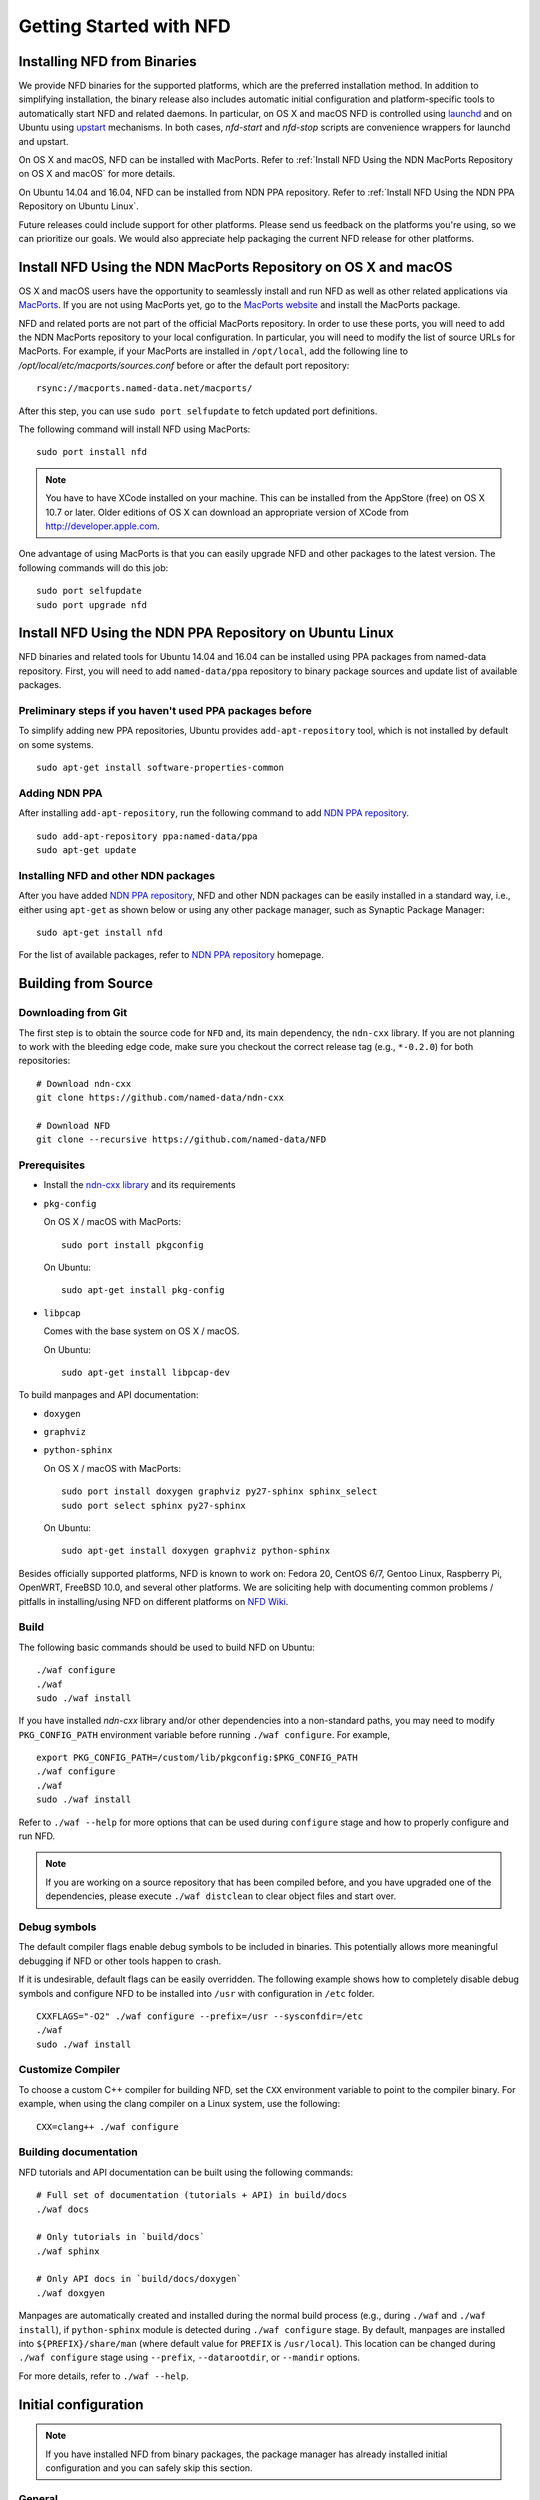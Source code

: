 Getting Started with NFD
========================

Installing NFD from Binaries
----------------------------

We provide NFD binaries for the supported platforms, which are the preferred installation
method. In addition to simplifying installation, the binary release also includes
automatic initial configuration and platform-specific tools to automatically start NFD and
related daemons.  In particular, on OS X and macOS NFD is controlled using `launchd
<https://github.com/named-data/NFD/tree/master/contrib/osx-launchd>`__ and on Ubuntu using
`upstart <https://github.com/named-data/NFD/tree/master/contrib/upstart>`__ mechanisms.
In both cases, `nfd-start` and `nfd-stop` scripts are convenience wrappers for launchd and
upstart.

On OS X and macOS, NFD can be installed with MacPorts.  Refer to :ref:`Install NFD Using the NDN
MacPorts Repository on OS X and macOS` for more details.

On Ubuntu 14.04 and 16.04, NFD can be installed from NDN PPA repository.  Refer to
:ref:`Install NFD Using the NDN PPA Repository on Ubuntu Linux`.

Future releases could include support for other platforms.  Please send us feedback on the
platforms you're using, so we can prioritize our goals.  We would also appreciate help
packaging the current NFD release for other platforms.


.. _Install NFD Using the NDN MacPorts Repository on OS X and macOS:

Install NFD Using the NDN MacPorts Repository on OS X and macOS
---------------------------------------------------------------

OS X and macOS users have the opportunity to seamlessly install and run NFD as well as other
related applications via `MacPorts <https://www.macports.org/>`_.  If you are not using MacPorts
yet, go to the `MacPorts website <https://www.macports.org/install.php>`_ and install the
MacPorts package.

NFD and related ports are not part of the official MacPorts repository. In order to use
these ports, you will need to add the NDN MacPorts repository to your local configuration.
In particular, you will need to modify the list of source URLs for MacPorts.  For example,
if your MacPorts are installed in ``/opt/local``, add the following line to
`/opt/local/etc/macports/sources.conf` before or after the default port repository:

::

    rsync://macports.named-data.net/macports/

After this step, you can use ``sudo port selfupdate`` to fetch updated port definitions.

The following command will install NFD using MacPorts:

::

    sudo port install nfd

.. note::

    You have to have XCode installed on your machine. This can be installed from the
    AppStore (free) on OS X 10.7 or later. Older editions of OS X can download an
    appropriate version of XCode from http://developer.apple.com.


One advantage of using MacPorts is that you can easily upgrade NFD and other packages to
the latest version.  The following commands will do this job:

::

    sudo port selfupdate
    sudo port upgrade nfd

.. _Install NFD Using the NDN PPA Repository on Ubuntu Linux:

Install NFD Using the NDN PPA Repository on Ubuntu Linux
--------------------------------------------------------

NFD binaries and related tools for Ubuntu 14.04 and 16.04 can be installed using PPA
packages from named-data repository.  First, you will need to add ``named-data/ppa``
repository to binary package sources and update list of available packages.

Preliminary steps if you haven't used PPA packages before
~~~~~~~~~~~~~~~~~~~~~~~~~~~~~~~~~~~~~~~~~~~~~~~~~~~~~~~~~

To simplify adding new PPA repositories, Ubuntu provides ``add-apt-repository`` tool,
which is not installed by default on some systems.

::

    sudo apt-get install software-properties-common

Adding NDN PPA
~~~~~~~~~~~~~~

After installing ``add-apt-repository``, run the following command to add `NDN PPA
repository`_.

::

    sudo add-apt-repository ppa:named-data/ppa
    sudo apt-get update

Installing NFD and other NDN packages
~~~~~~~~~~~~~~~~~~~~~~~~~~~~~~~~~~~~~

After you have added `NDN PPA repository`_, NFD and other NDN packages can be easily
installed in a standard way, i.e., either using ``apt-get`` as shown below or using any
other package manager, such as Synaptic Package Manager:

::

    sudo apt-get install nfd

For the list of available packages, refer to `NDN PPA repository`_ homepage.

.. _NDN PPA repository: https://launchpad.net/~named-data/+archive/ppa

Building from Source
--------------------

Downloading from Git
~~~~~~~~~~~~~~~~~~~~

The first step is to obtain the source code for ``NFD`` and, its main dependency, the
``ndn-cxx`` library.  If you are not planning to work with the bleeding edge code, make
sure you checkout the correct release tag (e.g., ``*-0.2.0``) for both repositories:

::

    # Download ndn-cxx
    git clone https://github.com/named-data/ndn-cxx

    # Download NFD
    git clone --recursive https://github.com/named-data/NFD

Prerequisites
~~~~~~~~~~~~~

-  Install the `ndn-cxx library <https://named-data.net/doc/ndn-cxx/current/INSTALL.html>`_
   and its requirements

-  ``pkg-config``

   On OS X / macOS with MacPorts:

   ::

       sudo port install pkgconfig

   On Ubuntu:

   ::

       sudo apt-get install pkg-config

-  ``libpcap``

   Comes with the base system on OS X / macOS.

   On Ubuntu:

   ::

       sudo apt-get install libpcap-dev

To build manpages and API documentation:

-  ``doxygen``
-  ``graphviz``
-  ``python-sphinx``

   On OS X / macOS with MacPorts:

   ::

       sudo port install doxygen graphviz py27-sphinx sphinx_select
       sudo port select sphinx py27-sphinx

   On Ubuntu:

   ::

       sudo apt-get install doxygen graphviz python-sphinx


Besides officially supported platforms, NFD is known to work on: Fedora 20, CentOS 6/7, Gentoo Linux,
Raspberry Pi, OpenWRT, FreeBSD 10.0, and several other platforms.  We are soliciting help
with documenting common problems / pitfalls in installing/using NFD on different platforms
on `NFD Wiki
<https://redmine.named-data.net/projects/nfd/wiki/Wiki#Installation-experiences-for-selected-platforms>`__.


Build
~~~~~

The following basic commands should be used to build NFD on Ubuntu:

::

    ./waf configure
    ./waf
    sudo ./waf install

If you have installed `ndn-cxx` library and/or other dependencies into a non-standard paths, you
may need to modify ``PKG_CONFIG_PATH`` environment variable before running ``./waf configure``.
For example,

::

    export PKG_CONFIG_PATH=/custom/lib/pkgconfig:$PKG_CONFIG_PATH
    ./waf configure
    ./waf
    sudo ./waf install


Refer to ``./waf --help`` for more options that can be used during ``configure`` stage and
how to properly configure and run NFD.

.. note::
   If you are working on a source repository that has been compiled before, and you have
   upgraded one of the dependencies, please execute ``./waf distclean`` to clear object files
   and start over.

Debug symbols
~~~~~~~~~~~~~

The default compiler flags enable debug symbols to be included in binaries.  This
potentially allows more meaningful debugging if NFD or other tools happen to crash.

If it is undesirable, default flags can be easily overridden.  The following example shows
how to completely disable debug symbols and configure NFD to be installed into ``/usr``
with configuration in ``/etc`` folder.

::

    CXXFLAGS="-O2" ./waf configure --prefix=/usr --sysconfdir=/etc
    ./waf
    sudo ./waf install

Customize Compiler
~~~~~~~~~~~~~~~~~~

To choose a custom C++ compiler for building NFD, set the ``CXX`` environment variable
to point to the compiler binary. For example, when using the clang compiler on a Linux
system, use the following:

::

    CXX=clang++ ./waf configure

Building documentation
~~~~~~~~~~~~~~~~~~~~~~

NFD tutorials and API documentation can be built using the following commands:

::

    # Full set of documentation (tutorials + API) in build/docs
    ./waf docs

    # Only tutorials in `build/docs`
    ./waf sphinx

    # Only API docs in `build/docs/doxygen`
    ./waf doxgyen


Manpages are automatically created and installed during the normal build process (e.g.,
during ``./waf`` and ``./waf install``), if ``python-sphinx`` module is detected during
``./waf configure`` stage.  By default, manpages are installed into
``${PREFIX}/share/man`` (where default value for ``PREFIX`` is ``/usr/local``). This
location can be changed during ``./waf configure`` stage using ``--prefix``,
``--datarootdir``, or ``--mandir`` options.

For more details, refer to ``./waf --help``.


Initial configuration
---------------------

.. note::
    If you have installed NFD from binary packages, the package manager has already
    installed initial configuration and you can safely skip this section.

General
~~~~~~~

After installing NFD from source, you need to create a proper config file.  If default
location for ``./waf configure`` was used, this can be accomplished by simply copying the
sample configuration file:

::

    sudo cp /usr/local/etc/ndn/nfd.conf.sample /usr/local/etc/ndn/nfd.conf

NFD Security
~~~~~~~~~~~~

NFD provides mechanisms to enable strict authorization for all management commands. In
particular, one can authorize only specific public keys to create new Faces or change the
forwarding strategy for specific namespaces. For more information about how to generate
private/public key pair, generate self-signed certificate, and use this self-signed
certificate to authorize NFD management commands refer to :ref:`How to configure NFD
security` FAQ question.

In the sample configuration file, all authorizations are disabled, effectively allowing
anybody on the local machine to issue NFD management commands. **The sample file is
intended only for demo purposes and MUST NOT be used in a production environment.**

Running
-------

**You should not run ndnd or ndnd-tlv, otherwise NFD will not work correctly**

Starting
~~~~~~~~

In order to use NFD, you need to start two separate daemons: ``nfd`` (the forwarder
itself) and ``nrd`` (RIB manager that will manage all prefix registrations).  The
recommended way is to use `nfd-start` script:

::

    nfd-start

On OS X it may ask for your keychain password or ask ``nfd/nrd wants to sign using key in
your keychain.`` Enter your keychain password and click Always Allow.

Later, you can stop NFD with ``nfd-stop`` or by simply killing the ``nfd`` process.


Connecting to remote NFDs
~~~~~~~~~~~~~~~~~~~~~~~~~

To create a UDP or TCP tunnel to remote NFD and create route toward it, use the following
command in terminal:

::

    nfdc register /ndn udp://<other host>

where ``<other host>`` is the name or IP address of the other host (e.g.,
``udp://spurs.cs.ucla.edu``). This outputs:

::

    Successful in name registration: ControlParameters(Name: /ndn, FaceId: 260, Origin: 255, Cost: 0, Flags: 1, )

The ``/ndn`` means that NFD will forward all Interests that start with ``/ndn`` through
the face to the other host.  If you only want to forward Interests with a certain prefix,
use it instead of ``/ndn``.  This only forwards Interests to the other host, but there is
no "back route" for the other host to forward Interests to you.  For that, you must go to
the other host and use ``nfdc`` to add the route.

The "back route" can also be automatically configured with ``nfd-autoreg``. For more
information refer to :doc:`manpages/nfd-autoreg`.

Playing with NFD
----------------

After you haved installed, configured, and started NFD, you can try to install and play
with the following:

Sample applications:

- `Simple examples in ndn-cxx library <https://named-data.net/doc/ndn-cxx/current/examples.html>`_

   If you have installed ndn-cxx from source, you already have compiled these:

   +  examples/producer
   +  examples/consumer
   +  examples/consumer-with-timer

   +  tools/ndncatchunks3
   +  tools/ndnputchunks3

- `Introductory examples of NDN-CCL
  <https://redmine.named-data.net/projects/application-development-documentation-guides/wiki/Step-By-Step_-_Common_Client_Libraries>`_

Real applications and libraries:

   + `ndn-tools - NDN Essential Tools <https://github.com/named-data/ndn-tools>`_
   + `ndn-traffic-generator - Traffic Generator For NDN
     <https://github.com/named-data/ndn-traffic-generator>`_
   + `repo-ng - Next generation of NDN repository <https://github.com/named-data/repo-ng>`_
   + `ChronoChat - Multi-user NDN chat application <https://github.com/named-data/ChronoChat>`_
   + `ChronoSync - Sync library for multiuser realtime applications for NDN
     <https://github.com/named-data/ChronoSync>`_
